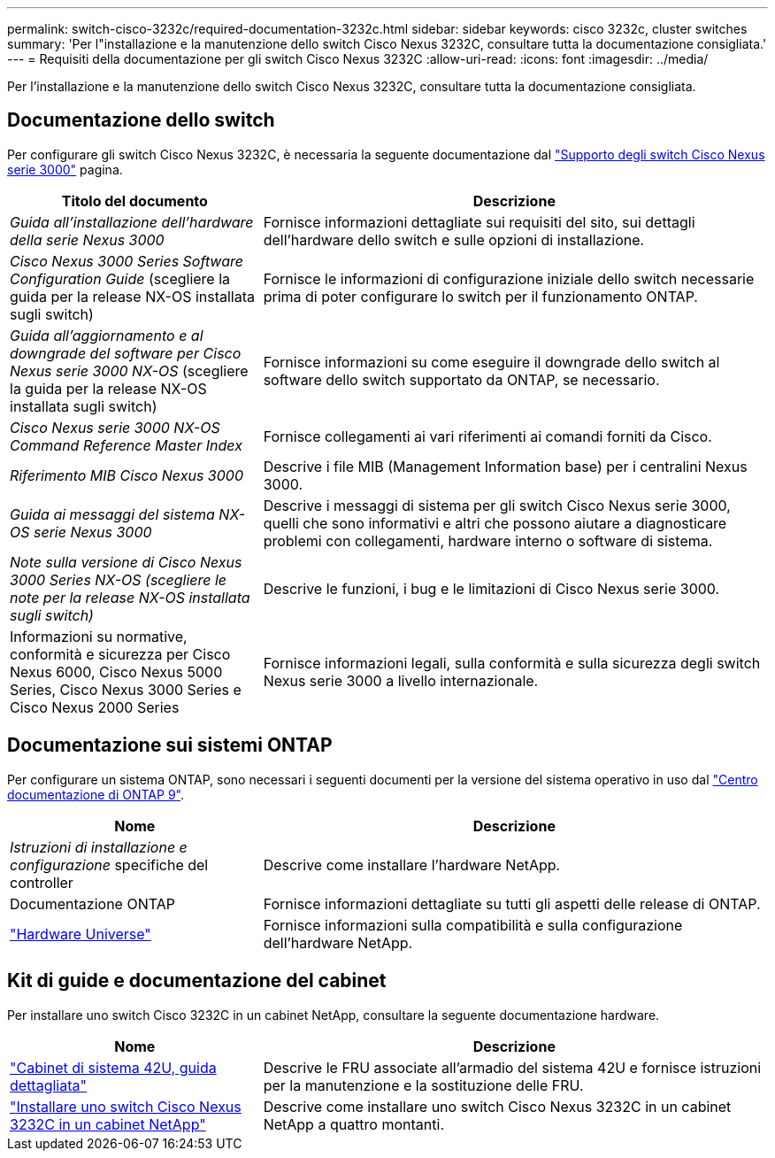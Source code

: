 ---
permalink: switch-cisco-3232c/required-documentation-3232c.html 
sidebar: sidebar 
keywords: cisco 3232c, cluster switches 
summary: 'Per l"installazione e la manutenzione dello switch Cisco Nexus 3232C, consultare tutta la documentazione consigliata.' 
---
= Requisiti della documentazione per gli switch Cisco Nexus 3232C
:allow-uri-read: 
:icons: font
:imagesdir: ../media/


[role="lead"]
Per l'installazione e la manutenzione dello switch Cisco Nexus 3232C, consultare tutta la documentazione consigliata.



== Documentazione dello switch

Per configurare gli switch Cisco Nexus 3232C, è necessaria la seguente documentazione dal https://www.cisco.com/c/en/us/support/switches/nexus-3000-series-switches/series.html["Supporto degli switch Cisco Nexus serie 3000"^] pagina.

[cols="1,2"]
|===
| Titolo del documento | Descrizione 


 a| 
_Guida all'installazione dell'hardware della serie Nexus 3000_
 a| 
Fornisce informazioni dettagliate sui requisiti del sito, sui dettagli dell'hardware dello switch e sulle opzioni di installazione.



 a| 
_Cisco Nexus 3000 Series Software Configuration Guide_ (scegliere la guida per la release NX-OS installata sugli switch)
 a| 
Fornisce le informazioni di configurazione iniziale dello switch necessarie prima di poter configurare lo switch per il funzionamento ONTAP.



 a| 
_Guida all'aggiornamento e al downgrade del software per Cisco Nexus serie 3000 NX-OS_ (scegliere la guida per la release NX-OS installata sugli switch)
 a| 
Fornisce informazioni su come eseguire il downgrade dello switch al software dello switch supportato da ONTAP, se necessario.



 a| 
_Cisco Nexus serie 3000 NX-OS Command Reference Master Index_
 a| 
Fornisce collegamenti ai vari riferimenti ai comandi forniti da Cisco.



 a| 
_Riferimento MIB Cisco Nexus 3000_
 a| 
Descrive i file MIB (Management Information base) per i centralini Nexus 3000.



 a| 
_Guida ai messaggi del sistema NX-OS serie Nexus 3000_
 a| 
Descrive i messaggi di sistema per gli switch Cisco Nexus serie 3000, quelli che sono informativi e altri che possono aiutare a diagnosticare problemi con collegamenti, hardware interno o software di sistema.



 a| 
_Note sulla versione di Cisco Nexus 3000 Series NX-OS (scegliere le note per la release NX-OS installata sugli switch)_
 a| 
Descrive le funzioni, i bug e le limitazioni di Cisco Nexus serie 3000.



 a| 
Informazioni su normative, conformità e sicurezza per Cisco Nexus 6000, Cisco Nexus 5000 Series, Cisco Nexus 3000 Series e Cisco Nexus 2000 Series
 a| 
Fornisce informazioni legali, sulla conformità e sulla sicurezza degli switch Nexus serie 3000 a livello internazionale.

|===


== Documentazione sui sistemi ONTAP

Per configurare un sistema ONTAP, sono necessari i seguenti documenti per la versione del sistema operativo in uso dal https://docs.netapp.com/ontap-9/index.jsp["Centro documentazione di ONTAP 9"^].

[cols="1,2"]
|===
| Nome | Descrizione 


 a| 
_Istruzioni di installazione e configurazione_ specifiche del controller
 a| 
Descrive come installare l'hardware NetApp.



 a| 
Documentazione ONTAP
 a| 
Fornisce informazioni dettagliate su tutti gli aspetti delle release di ONTAP.



 a| 
https://hwu.netapp.com["Hardware Universe"^]
 a| 
Fornisce informazioni sulla compatibilità e sulla configurazione dell'hardware NetApp.

|===


== Kit di guide e documentazione del cabinet

Per installare uno switch Cisco 3232C in un cabinet NetApp, consultare la seguente documentazione hardware.

[cols="1,2"]
|===
| Nome | Descrizione 


 a| 
https://library.netapp.com/ecm/ecm_download_file/ECMM1280394["Cabinet di sistema 42U, guida dettagliata"^]
 a| 
Descrive le FRU associate all'armadio del sistema 42U e fornisce istruzioni per la manutenzione e la sostituzione delle FRU.



 a| 
link:install-cisco-nexus-3232c.html["Installare uno switch Cisco Nexus 3232C in un cabinet NetApp"^]
 a| 
Descrive come installare uno switch Cisco Nexus 3232C in un cabinet NetApp a quattro montanti.

|===